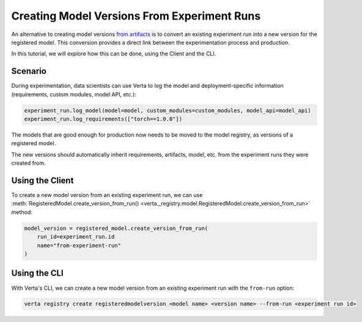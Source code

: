 Creating Model Versions From Experiment Runs
============================================

An alternative to creating model versions `from artifacts <version_from_artifacts.html>`_ is to convert an existing experiment run into a new version for the registered model. This conversion provides a direct link between the experimentation process and production.

In this tutorial, we will explore how this can be done, using the Client and the CLI.

Scenario
--------

During experimentation, data scientists can use Verta to log the model and deployment-specific information (requirements, custom modules, model API, etc.):

.. code-block:: python

    experiment_run.log_model(model=model, custom_modules=custom_modules, model_api=model_api)
    experiment_run.log_requirements(["torch==1.0.0"])

The models that are good enough for production now needs to be moved to the model registry, as versions of a registered model.

The new versions should automatically inherit requirements, artifacts, model, etc. from the experiment runs they were created from.

Using the Client
----------------

To create a new model version from an existing experiment run, we can use :meth:`RegisteredModel.create_version_from_run() <verta._registry.model.RegisteredModel.create_version_from_run>` method:

.. code-block:: python

    model_version = registered_model.create_version_from_run(
        run_id=experiment_run.id
        name="from-experiment-run"
    )

Using the CLI
-------------

With Verta's CLI, we can create a new model version from an existing experiment run with the ``from-run`` option:

.. code-block:: sh

    verta registry create registeredmodelversion <model name> <version name> --from-run <experiment run id>
